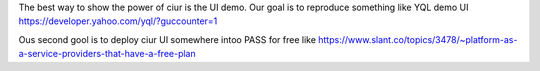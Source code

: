 The best way to show the power of _`ciur` is the UI demo.
Our goal is to reproduce something like YQL demo UI https://developer.yahoo.com/yql/?guccounter=1

Ous second gool is to deploy ciur UI somewhere intoo PASS for free like
https://www.slant.co/topics/3478/~platform-as-a-service-providers-that-have-a-free-plan
